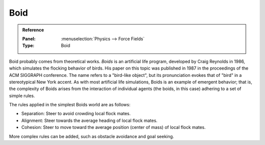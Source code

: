 
****
Boid
****

.. admonition:: Reference
   :class: refbox

   :Panel:     :menuselection:`Physics --> Force Fields`
   :Type:      Boid

Boid probably comes from theoretical works. *Boids* is an artificial life program,
developed by Craig Reynolds in 1986, which simulates the flocking behavior of birds.
His paper on this topic was published in 1987 in the proceedings of the ACM SIGGRAPH conference.
The name refers to a "bird-like object",
but its pronunciation evokes that of "bird" in a stereotypical New York accent.
As with most artificial life simulations, Boids is an example of emergent behavior; that is,
the complexity of Boids arises from the interaction of individual agents
(the boids, in this case) adhering to a set of simple rules.

.. TODO2.8:
   .. figure:: /images/physics_force-fields_types_boid_panel.png

      UI for a Boid force field.

The rules applied in the simplest Boids world are as follows:

- Separation: Steer to avoid crowding local flock mates.
- Alignment: Steer towards the average heading of local flock mates.
- Cohesion: Steer to move toward the average position (center of mass) of local flock mates.

More complex rules can be added, such as obstacle avoidance and goal seeking.
